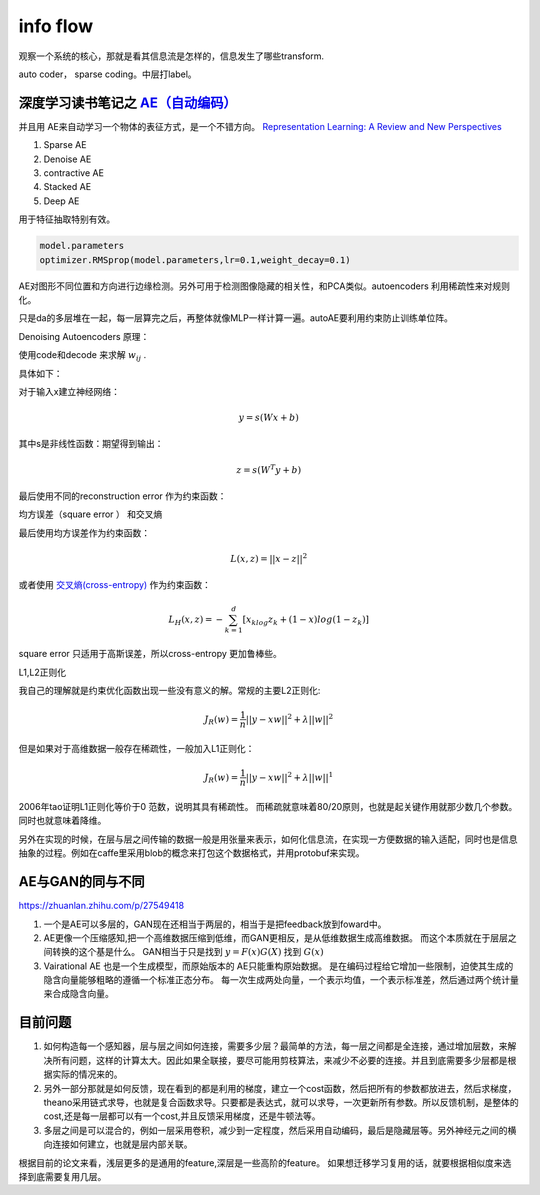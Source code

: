 ﻿*********
info flow
*********

观察一个系统的核心，那就是看其信息流是怎样的，信息发生了哪些transform.

.. image:: /Stage_2/autoencoder.png

auto coder， sparse coding。中层打label。


深度学习读书笔记之 `AE（自动编码） <http://blog.csdn.net/mytestmy/article/details/16918641>`_ 
=============================================================================================

并且用 AE来自动学习一个物体的表征方式，是一个不错方向。
`Representation Learning: A Review and New Perspectives <https://arxiv.org/abs/1206.5538>`_


#. Sparse AE
#. Denoise AE
#. contractive AE
#. Stacked AE
#. Deep AE    

用于特征抽取特别有效。


.. code-block:: python

   model.parameters
   optimizer.RMSprop(model.parameters,lr=0.1,weight_decay=0.1)

AE对图形不同位置和方向进行边缘检测。另外可用于检测图像隐藏的相关性，和PCA类似。autoencoders  利用稀疏性来对规则化。

只是da的多层堆在一起，每一层算完之后，再整体就像MLP一样计算一遍。autoAE要利用约束防止训练单位阵。

Denoising Autoencoders 原理：

使用code和decode 来求解 :math:`w_{ij}` .

具体如下：

对于输入x建立神经网络：

.. math::
 
   y=s(Wx+b)


其中s是非线性函数：期望得到输出：

.. math::
 
   z=s(W^{T}y+b)


最后使用不同的reconstruction error 作为约束函数：

均方误差（square error ） 和交叉熵

最后使用均方误差作为约束函数：

.. math::
 
   L(x,z)=||x-z||^2


或者使用 `交叉熵(cross-entropy) <http://zh.wikipedia.org/wiki/%E7%9B%B8%E5%AF%B9%E7%86%B5>`_ 作为约束函数：

.. math::
 
   L_H(x,z)=-\sum_{k=1}^d[x_klog{z_k}+(1-x)log(1-z_k)]

square error 只适用于高斯误差，所以cross-entropy 更加鲁棒些。



L1,L2正则化

我自己的理解就是约束优化函数出现一些没有意义的解。常规的主要L2正则化:

.. math::
 
   J_R(w)=\frac {1}{n}||y-xw||^2+\lambda ||w||^2

但是如果对于高维数据一般存在稀疏性，一般加入L1正则化：

.. math::
 
   J_R(w)=\frac {1}{n}||y-xw||^2+\lambda ||w||^1

2006年tao证明L1正则化等价于0 范数，说明其具有稀疏性。 而稀疏就意味着80/20原则，也就是起关键作用就那少数几个参数。同时也就意味着降维。

另外在实现的时候，在层与层之间传输的数据一般是用张量来表示，如何化信息流，在实现一方便数据的输入适配，同时也是信息抽象的过程。例如在caffe里采用blob的概念来打包这个数据格式，并用protobuf来实现。



AE与GAN的同与不同
=================

https://zhuanlan.zhihu.com/p/27549418

#. 一个是AE可以多层的，GAN现在还相当于两层的，相当于是把feedback放到foward中。
#. AE更像一个压缩感知,把一个高维数据压缩到低维，而GAN更相反，是从低维数据生成高维数据。
   而这个本质就在于层层之间转换的这个基是什么。 GAN相当于只是找到 :math:`y=F(x)G(X)` 找到 :math:`G(x)` 
#. Vairational AE 也是一个生成模型，而原始版本的 AE只能重构原始数据。
   是在编码过程给它增加一些限制，迫使其生成的隐含向量能够粗略的遵循一个标准正态分布。
   每一次生成两处向量，一个表示均值，一个表示标准差，然后通过两个统计量来合成隐含向量。 

目前问题
=========

#. 如何构造每一个感知器，层与层之间如何连接，需要多少层？最简单的方法，每一层之间都是全连接，通过增加层数，来解决所有问题，这样的计算太大。因此如果全联接，要尽可能用剪枝算法，来减少不必要的连接。并且到底需要多少层都是根据实际的情况来的。

#. 另外一部分那就是如何反馈，现在看到的都是利用的梯度，建立一个cost函数，然后把所有的参数都放进去，然后求梯度，theano采用链式求导，也就是复合函数求导。只要都是表达式，就可以求导，一次更新所有参数。所以反馈机制，是整体的cost,还是每一层都可以有一个cost,并且反馈采用梯度，还是牛顿法等。

#. 多层之间是可以混合的，例如一层采用卷积，减少到一定程度，然后采用自动编码，最后是隐藏层等。另外神经元之间的横向连接如何建立，也就是层内部关联。


根据目前的论文来看，浅层更多的是通用的feature,深层是一些高阶的feature。 如果想迁移学习复用的话，就要根据相似度来选择到底需要复用几层。 

